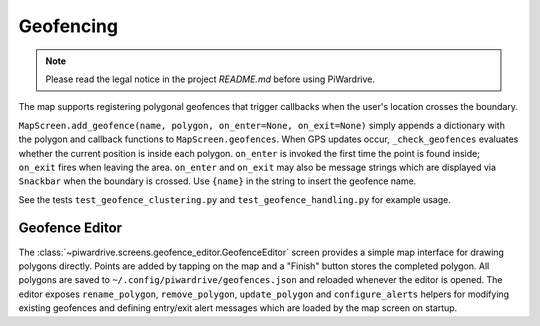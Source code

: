 Geofencing
----------
.. note::
   Please read the legal notice in the project `README.md` before using PiWardrive.


The map supports registering polygonal geofences that trigger callbacks when
the user's location crosses the boundary.

``MapScreen.add_geofence(name, polygon, on_enter=None, on_exit=None)`` simply
appends a dictionary with the polygon and callback functions to
``MapScreen.geofences``. When GPS updates occur, ``_check_geofences`` evaluates
whether the current position is inside each polygon. ``on_enter`` is invoked the
first time the point is found inside; ``on_exit`` fires when leaving the area.
``on_enter`` and ``on_exit`` may also be message strings which are displayed via
``Snackbar`` when the boundary is crossed. Use ``{name}`` in the string to
insert the geofence name.

See the tests ``test_geofence_clustering.py`` and ``test_geofence_handling.py``
for example usage.

Geofence Editor
~~~~~~~~~~~~~~~

The :class:`~piwardrive.screens.geofence_editor.GeofenceEditor` screen provides a simple
map interface for drawing polygons directly. Points are added by tapping on the
map and a "Finish" button stores the completed polygon. All polygons are saved
to ``~/.config/piwardrive/geofences.json`` and reloaded whenever the editor is
opened. The editor exposes ``rename_polygon``, ``remove_polygon``,
``update_polygon`` and ``configure_alerts`` helpers for modifying existing
geofences and defining entry/exit alert messages which are loaded by the map
screen on startup.
